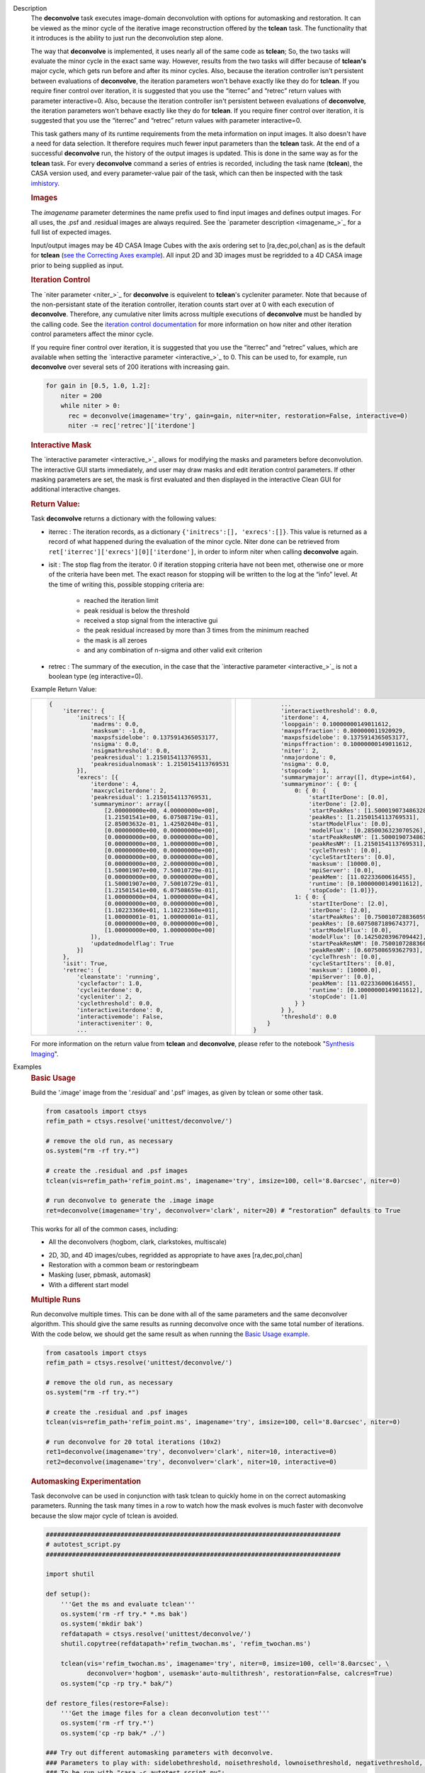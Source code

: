 

.. _Description:

Description
   The **deconvolve** task executes image-domain deconvolution with options for automasking and restoration. It can be
   viewed as the minor cycle of the iterative image reconstruction offered by the **tclean** task. The functionality that
   it introduces is the ability to just run the deconvolution step alone.

   The way that **deconvolve** is implemented, it uses nearly all of the same code as **tclean**; So, the two tasks will
   evaluate the minor cycle in the exact same way. However, results from the two tasks will differ because of **tclean's**
   major cycle, which gets run before and after its minor cycles. Also, because the iteration controller isn't persistent
   between evaluations of **deconvolve**, the iteration parameters won't behave exactly like they do for **tclean**. If
   you require finer control over iteration, it is suggested that you use the “iterrec” and “retrec” return values with
   parameter interactive=0. Also, because the iteration controller isn't persistent between evaluations of **deconvolve**,
   the iteration parameters won't behave exactly like they do for **tclean**. If you require finer control over iteration,
   it is suggested that you use the “iterrec” and “retrec” return values with parameter interactive=0.

   This task gathers many of its runtime requirements from the meta information on input images. It also doesn't have a
   need for data selection. It therefore requires much fewer input parameters than the **tclean** task. At the end of a
   successful **deconvolve** run, the history of the output images is updated. This is done in the same way as for the
   **tclean** task. For every **deconvolve** command a series of entries is recorded, including the task name (**tclean**),
   the CASA version used, and every parameter-value pair of the task, which can then be inspected with the task
   `imhistory <../casatasks.information.imhistory.html#casatasks.information.imhistory>`__.

   .. rubric:: Images
   
   The *imagename* parameter determines the name prefix used to find input images and defines output images. For all uses,
   the .psf and .residual images are always required. See the `parameter description <imagename_>`_ for a full list of
   expected images.

   Input/output images may be 4D CASA Image Cubes with the axis ordering set to [ra,dec,pol,chan] as is the default for
   **tclean** (`see the Correcting Axes example <Correcting_Axes_>`_). All input 2D and 3D images must be regridded to a
   4D CASA image prior to being supplied as input.

   .. TODO uncomment in CAS-13570 once test_multirun_mtmfs3x passes
   .. For deconvolving with the “mtmfs” deconvolver, most of the input images need to be the taylor series components of the
   .. images as generated by **tclean**, including the psf, residual, model, and pb.
   .. There must be `N` .residual, `N` .model (if included), `2*N-1` .psf, and `1` .pb (if included) images, where N=nterms.
   .. This will result in `N` .image output images. Some example image names for the psf are imagename.psf.tt0,
   .. imagename.psf.tt1, ..., imagename.psf.ttN.

   .. rubric:: Iteration Control

   The `niter parameter <niter_>`_ for **deconvolve** is equivelent to **tclean**'s cycleniter parameter. Note that because
   of the non-persistant state of the iteration controller, iteration counts start over at 0 with each execution of
   **deconvolve**. Therefore, any cumulative niter limits across multiple executions of **deconvolve** must be handled by
   the calling code. See the `iteration control documentation <../../notebooks/synthesis_imaging.html#Iteration-Control>`__
   for more information on how niter and other iteration control parameters affect the minor cycle.

   If you require finer control over iteration, it is suggested that you use the “iterrec” and “retrec” values,
   which are available when setting the `interactive parameter <interactive_>`_ to 0. This can be used to, for
   example, run **deconvolve** over several sets of 200 iterations with increasing gain.

   .. code-block:: python

       for gain in [0.5, 1.0, 1.2]:
           niter = 200
           while niter > 0:
             rec = deconvolve(imagename='try', gain=gain, niter=niter, restoration=False, interactive=0)
             niter -= rec['retrec']['iterdone']
   
   .. rubric:: Interactive Mask

   The `interactive parameter <interactive_>`_ allows for modifying the masks and parameters before deconvolution. The
   interactive GUI starts immediately, and user may draw masks and edit iteration control parameters. If other masking
   parameters are set, the mask is first evaluated and then displayed in the interactive Clean GUI for additional
   interactive changes.
   
   .. rubric:: Return Value:

   Task **deconvolve** returns a dictionary with the following values:

   - iterrec : The iteration records, as a dictionary ``{'initrecs':[], 'exrecs':[]}``. This value is returned as a record
     of what happened during the evaluation of the minor cycle. Niter done can be retrieved from
     ``ret['iterrec']['exrecs'][0]['iterdone']``, in order to inform niter when calling **deconvolve** again.

   - isit : The stop flag from the iterator. 0 if iteration stopping criteria have not been met, otherwise one or more of
     the criteria have been met. The exact reason for stopping will be written to the log at the “info” level. At the time
     of writing this, possible stopping criteria are:

      + reached the iteration limit
      + peak residual is below the threshold
      + received a stop signal from the interactive gui
      + the peak residual increased by more than 3 times from the minimum reached
      + the mask is all zeroes
      + and any combination of n-sigma and other valid exit criterion
   
   - retrec : The summary of the execution, in the case that the `interactive parameter <interactive_>`_ is not a boolean type (eg interactive=0).

   Example Return Value:

   +--------------------------------------------------------+-----------------------------------------------------------+
   |                                                        |                                                           |
   | .. code-block:: python                                 | .. code-block:: python                                    |
   |                                                        |                                                           |
   |   {                                                    |           ...                                             |
   |       'iterrec': {                                     |           'interactivethreshold': 0.0,                    |
   |           'initrecs': [{                               |           'iterdone': 4,                                  |
   |               'madrms': 0.0,                           |           'loopgain': 0.10000000149011612,                |
   |               'masksum': -1.0,                         |           'maxpsffraction': 0.800000011920929,            |
   |               'maxpsfsidelobe': 0.1375914365053177,    |           'maxpsfsidelobe': 0.1375914365053177,           |
   |               'nsigma': 0.0,                           |           'minpsffraction': 0.10000000149011612,          |
   |               'nsigmathreshold': 0.0,                  |           'niter': 2,                                     |
   |               'peakresidual': 1.2150154113769531,      |           'nmajordone': 0,                                |
   |               'peakresidualnomask': 1.2150154113769531 |           'nsigma': 0.0,                                  |
   |           }],                                          |           'stopcode': 1,                                  |
   |           'exrecs': [{                                 |           'summarymajor': array([], dtype=int64),         |
   |               'iterdone': 4,                           |           'summaryminor': { 0: {                          |
   |               'maxcycleiterdone': 2,                   |               0: { 0: {                                   |
   |               'peakresidual': 1.2150154113769531,      |                   'startIterDone': [0.0],                 |
   |               'summaryminor': array([                  |                   'iterDone': [2.0],                      |
   |                   [2.00000000e+00, 4.00000000e+00],    |                   'startPeakRes': [1.5000190734863281],   |
   |                   [1.21501541e+00, 6.07508719e-01],    |                   'peakRes': [1.2150154113769531],        |
   |                   [2.85003632e-01, 1.42502040e-01],    |                   'startModelFlux': [0.0],                |
   |                   [0.00000000e+00, 0.00000000e+00],    |                   'modelFlux': [0.2850036323070526],      |
   |                   [0.00000000e+00, 0.00000000e+00],    |                   'startPeakResNM': [1.5000190734863281], |
   |                   [0.00000000e+00, 1.00000000e+00],    |                   'peakResNM': [1.2150154113769531],      |
   |                   [0.00000000e+00, 0.00000000e+00],    |                   'cycleThresh': [0.0],                   |
   |                   [0.00000000e+00, 0.00000000e+00],    |                   'cycleStartIters': [0.0],               |
   |                   [0.00000000e+00, 2.00000000e+00],    |                   'masksum': [10000.0],                   |
   |                   [1.50001907e+00, 7.50010729e-01],    |                   'mpiServer': [0.0],                     |
   |                   [0.00000000e+00, 0.00000000e+00],    |                   'peakMem': [11.02233600616455],         |
   |                   [1.50001907e+00, 7.50010729e-01],    |                   'runtime': [0.10000000149011612],       |
   |                   [1.21501541e+00, 6.07508659e-01],    |                   'stopCode': [1.0]}},                    |
   |                   [1.00000000e+04, 1.00000000e+04],    |               1: { 0: {                                   |
   |                   [0.00000000e+00, 0.00000000e+00],    |                   'startIterDone': [2.0],                 |
   |                   [1.10223360e+01, 1.10223360e+01],    |                   'iterDone': [2.0],                      |
   |                   [1.00000001e-01, 1.00000001e-01],    |                   'startPeakRes': [0.7500107288360596],   |
   |                   [0.00000000e+00, 0.00000000e+00],    |                   'peakRes': [0.6075087189674377],        |
   |                   [1.00000000e+00, 1.00000000e+00]     |                   'startModelFlux': [0.0],                |
   |               ]),                                      |                   'modelFlux': [0.1425020396709442],      |
   |               'updatedmodelflag': True                 |                   'startPeakResNM': [0.7500107288360596], |
   |           }]                                           |                   'peakResNM': [0.607508659362793],       |
   |       },                                               |                   'cycleThresh': [0.0],                   |
   |       'isit': True,                                    |                   'cycleStartIters': [0.0],               |
   |       'retrec': {                                      |                   'masksum': [10000.0],                   |
   |           'cleanstate': 'running',                     |                   'mpiServer': [0.0],                     |
   |           'cyclefactor': 1.0,                          |                   'peakMem': [11.02233600616455],         |
   |           'cycleiterdone': 0,                          |                   'runtime': [0.10000000149011612],       |
   |           'cycleniter': 2,                             |                   'stopCode': [1.0]                       |
   |           'cyclethreshold': 0.0,                       |               } }                                         |
   |           'interactiveiterdone': 0,                    |           } },                                            |
   |           'interactivemode': False,                    |           'threshold': 0.0                                |
   |           'interactiveniter': 0,                       |       }                                                   |
   |           ...                                          |   }                                                       |
   |                                                        |                                                           |
   +--------------------------------------------------------+-----------------------------------------------------------+

   .. |nbsp| unicode:: 0xA0 
      :trim:

   For more information on the return value from **tclean** and **deconvolve**, please refer to the notebook "`Synthesis Imaging <../../notebooks/synthesis_imaging.html#Returned-Dictionary>`__".



.. _Examples:

Examples
   .. _Basic_Usage:
   .. rubric:: Basic Usage

   Build the '.image' image from the '.residual' and '.psf' images, as given by tclean or some other task.

   .. code-block:: python

      from casatools import ctsys
      refim_path = ctsys.resolve('unittest/deconvolve/')

      # remove the old run, as necessary
      os.system("rm -rf try.*")

      # create the .residual and .psf images
      tclean(vis=refim_path+'refim_point.ms', imagename='try', imsize=100, cell='8.0arcsec', niter=0)

      # run deconvolve to generate the .image image
      ret=deconvolve(imagename='try', deconvolver='clark', niter=20) # “restoration” defaults to True

   This works for all of the common cases, including:

   .. TODO add mtmfs and asp
   - All the deconvolvers (hogbom, clark, clarkstokes, multiscale)
   .. TODO ...images/cubes and multi-term (for mtmfs),...
   - 2D, 3D, and 4D images/cubes, regridded as appropriate to have axes [ra,dec,pol,chan]
   - Restoration with a common beam or restoringbeam
   - Masking (user, pbmask, automask)
   - With a different start model
   
   .. TODO uncomment in CAS-13570 once test_multirun_mtmfs3x passes
   ..   .. _Basic_Usage_with_MTMFS_Deconvolver:
   ..   .. rubric:: Basic Usage with MTMFS Deconvolver
   ..
   ..   Build the '.image.tt\*' images from the '.residual.tt\*' and '.psf.tt\*' images, as given by tclean or some other task. This
   ..   is an expansion on the `Basic Usage example <Basic_Usage_>`_, showing how the 'nterms' parameter affects the taylor terms
   ..   image generation.
   ..
   ..   .. code-block:: python
   ..
   ..      from casatools import ctsys
   ..      refim_path = ctsys.resolve('unittest/deconvolve/')
   ..
   ..      # remove the old run, as necessary
   ..      os.system("rm -rf try.*")
   ..
   ..      # Use tclean to generate our taylor term images. This should produce the images:
   ..      # try.psf.tt0...try.psf.tt4, try.residual.tt0...try.residual.tt2, try.pb.tt0
   ..      tclean(vis=refim_path + 'refim_point.ms', imagename='try', imsize=10, cell='8.0arcsec',
   ..             deconvolver='mtmfs', niter=0, restoration=False, calcres=True, nterms=3)
   ..
   ..      # Deconvolve with the same deconvolver and nterms. This should produce the images:
   ..      # try.model.tt0...try.model.tt2, try.image.tt0...try.image.tt2, try.residual.tt0...try.residual.tt2
   ..      ret=deconvolve(imagename='try', niter=10, deconvolver='mtmfs', nterms=3)

   .. _Multiple_Runs:
   .. rubric:: Multiple Runs

   Run deconvolve multiple times. This can be done with all of the same parameters and the same deconvolver algorithm. This should
   give the same results as running deconvolve once with the same total number of iterations. With the code below, we should get
   the same result as when running the `Basic Usage example <Basic_Usage_>`_.

   .. code-block:: python

      from casatools import ctsys
      refim_path = ctsys.resolve('unittest/deconvolve/')

      # remove the old run, as necessary
      os.system("rm -rf try.*")

      # create the .residual and .psf images
      tclean(vis=refim_path+'refim_point.ms', imagename='try', imsize=100, cell='8.0arcsec', niter=0)

      # run deconvolve for 20 total iterations (10x2)
      ret1=deconvolve(imagename='try', deconvolver='clark', niter=10, interactive=0)
      ret2=deconvolve(imagename='try', deconvolver='clark', niter=10, interactive=0)

   .. _Automasking_Experimentation:
   .. rubric:: Automasking Experimentation

   Task deconvolve can be used in conjunction with task tclean to quickly home in on the correct automasking parameters. Running the
   task many times in a row to watch how the mask evolves is much faster with deconvolve because the slow major cycle of tclean is avoided.

   .. code-block:: python

      ###############################################################################
      # autotest_script.py
      ###############################################################################

      import shutil

      def setup():
          '''Get the ms and evaluate tclean'''
          os.system('rm -rf try.* *.ms bak')
          os.system('mkdir bak')
          refdatapath = ctsys.resolve('unittest/deconvolve/')
          shutil.copytree(refdatapath+'refim_twochan.ms', 'refim_twochan.ms')

          tclean(vis='refim_twochan.ms', imagename='try', niter=0, imsize=100, cell='8.0arcsec', \
                 deconvolver='hogbom', usemask='auto-multithresh', restoration=False, calcres=True)
          os.system("cp -rp try.* bak/")

      def restore_files(restore=False):
          '''Get the image files for a clean deconvolution test'''
          os.system('rm -rf try.*')
          os.system('cp -rp bak/* ./')

      ### Try out different automasking parameters with deconvolve.
      ### Parameters to play with: sidelobethreshold, noisethreshold, lownoisethreshold, negativethreshold, smoothfactor, minbeamfrac, cutthreshold, growiterations, dogrowprune, fastnoise
      ### To be run with "casa -c autotest_script.py":
      setup() # only need to do this the first time running the script
      restore_files()
      # Evaluate some number of times with a for loop to watch how the automask evolves.
      for n in range(10):
          ret=deconvolve(imagename='try', niter=10, deconvolver='hogbom', interactive=True, usemask='auto-multithresh', verbose=True)

   .. _Multiple_Clean_Methods:
   .. rubric:: Multiple Clean Methods

   Start with one deconvolve method, then switch to a different deconvolve method. For example, the multiscale clean method is slow
   but makes quick progress in the beginning, so start with multiscale clean and then switch to the much faster hogbom clean.

   .. code-block:: python

      from casatools import ctsys
      g55path = ctsys.resolve('RSRO/SNR/LBand_G55.7+3.4')

      def run_G55(cycle, init=False, deconvolver='hogbom', niter=200):
          '''
          Run tclean's major cycle to get mtmfs RHS images.
          Run deconvolve separately on this.
          '''
          if (init):
              print("Initializing!!!")

          if cycle=='major':
              if init==True:
                  os.system('rm -rf tdec_G55*')
              print("Running a major cycle with tclean")
              vis = g55path+'/G55.7+3.4_cal.ms'
              tclean(vis=vis, imagename='tdec_G55', deconvolver=deconvolver, gridder='wproject', \
                     wprojplanes=24, cell='8.0arcsec', imsize=1024, weighting='briggs', niter=0)

          elif cycle=='minor':
              print("Running a minor cycle")
              if deconvolver == 'hogbom':
                  ret=deconvolve(imagename='tdec_G55', deconvolver=deconvolver, niter=niter, \
                                 interactive=0)
              elif deconvolver == 'multiscale':
                  ret=deconvolve(imagename='tdec_G55', deconvolver=deconvolver, niter=niter, \
                                 interactive=0, scales=[0,6,10,20,30], smallscalebias=-0.6)
              else:
                  print("unrecognized deconvolver \""+deconvolver+"\"")
                  return
              if (type(ret) == type({})):
                  print("iterations: {}, peakres: {}".format(\
                        ret['retrec']['iterdone'], ret['iterrec']['exrecs'][0]['peakresidual']))

          else:
              print("Unrecognized cycle argument value \""+cycle+"\"")

      for i in range(5):
          run_G55(cycle='major', init=(i==0))
          run_G55(cycle='minor', deconvolver='multiscale', niter=5)
          run_G55(cycle='minor', deconvolver='hogbom', niter=195)

   .. _Correcting_Axes:
   .. rubric:: Correcting Axes

   The tasks imtrans, importfits, and imregrid (and the image tool) can be used to correct coordinate systems, shape, and axes
   ordering in images. For example, when importing fits images, the stokes axis might be the third axis instead of the fourth.
   This code can be used to correct such a situation before running task deconvolve:

   .. code-block:: python

      # import fits images
      importfits('try_residual.fits', imagename='try_orig.residual')
      importfits('try_psf.fits', imagename='try_orig.psf')

      # fix axes for residual
      imhead('try_orig.residual')
      # in terminal: 'axisnames':...['Right Ascension', 'Declination', 'Stokes', 'Frequency']...
      imtrans('try_orig.residual', outfile='try_slast.residual', order='0132')
      imhead('try_slast.residual')
      # in terminal: 'axisnames':...['Right Ascension', 'Declination', 'Frequency', 'Stokes']...
      #              'refval':...[5.23369701e+00, 7.10938054e-01, 1.49998515e+09, 1.00000000e+00]...

      # fix axes for psf
      # Note: the image.adddegaxes tool can also be used to add new axes
      imhead('try_orig.psf')
      # in terminal: 'axisnames':...['Right Ascension', 'Declination']...
      importfits('try_psf.fits', imagename='try_orig.psf',
                 defaultaxes=True, defaultaxesvalues=['','','1.5GHz','I'], overwrite=True)
      imtrans('try_orig.psf', outfile='try_slast.psf', order='0132')
      imhead('try_slast.psf')
      # in terminal, psf: 'axisnames':...['Right Ascension', 'Declination', 'Frequency', 'Stokes']...

      # perform deconvolution
      ret=deconvolve('try_slast')

   .. _Working_with_SD_Images:
   .. rubric:: Working with SD Images

   Single Dish images can be deconvolved as long as they meet the input requirements (see the imagename parameter for a list of
   required images). If the SD image is available but not the PSF, a generic Gaussian PSF can be created with a tool from the
   sdintimaging task. This code creates a PSF for the M100 SD image and deconvolves it.

   .. code-block:: python

      # Use the SDINT_helper class to create the PSF.
      # The SDINT_helper utility class is in the "private" directory of the wrapped python sdintimaging 
      # task code. To access the sdint_helper file, we need to tell python EXACTLY where
      # sdint_helper.py is.
      sys.path.append(casatasks.__path__[0] + "/private/")
      from sdint_helper import *
      sdintlib = SDINT_helper()

      # get/rename the residual image
      M100_TP_path = ctsys.resolve("M100_TP")
      os.system("cp -rp "+M100_TP_path+" M100_SD.residual")

      # get/rename, or create, the psf image
      # os.system("cp -rp psf_for_m100_tp M100_SD.psf")
      # Create a PSF cube with Gaussians derived from restoringbeam information in the residual image
      sdintlib.create_sd_psf("M100_SD.residual", "M100_SD.psf")

      # deconvolve input: .residual .psf
      # output: .image .mask .model .residual
      ret=deconvolve(imagename="M100_SD", deconvolver="multiscale", scales=[0,5,15], nterms=2, 
                     niter=100, threshold='0.0mJ')

   .. TODO uncomment in CAS-13570 once test_multirun_mtmfs3x passes
   .. Note: the creation of PSFs this way only works for 2D/3D SD images/cubes. It does not work for Taylor-term images, such as
   .. those generated by tclean(deconvolver='mtmfs'). The conversion from cube to Taylor-term inputs for use with deconvolve will
   .. be demonstrated at a later time.

   .. _Updating_Deconvolve_Scripts:
   .. rubric:: Updating Deconvolve Scripts

   The parameters differ slightly from the old deconvolve task. If you are updating old scripts from before CASA 6.1.3 to use
   this new deconvolve task, the following steps should be followed:

      1. Add code that copies the images to be deconvolved to the “model” output image name before deconvolving.
      2. Some of the parameters need to be renamed, from “alg” and “prior” to “deconvolver” and “startmodel”.
      3. The “imagename” parameter now describes the prefix part of the image and PSF names, and any suffixes
         (such as “.image” or “.residual”) should be removed.
      4. The parameters “targetflux” and “sigma” for MEM cleaning, and using strings to describe the PSF are no longer
         supported. These parameters must be dropped. If no PSF is available to use, one can be created as described in the
         `Working with SD Images example <Working_with_SD_Images_>`_.

   For example, this:
   
   .. code-block:: python

      deconvolve(imagename='mydirtyimage.image', model='mycleanimage.image', psf='mydirtyimage.psf',
                 alg='multiscale', scales=[0,3,10], niter=10000, gain=0.1, threshold='10mJy')

   ..becomes this:

   .. code-block:: python
   
      import shutil
      shutil.copytree('mydirtyimage.image', 'mycleanimage.residual')
      shutil.copytree('mydirtyimage.psf', 'mycleanimage.psf')
      deconvolve(imagename='mycleanimage', deconvolver='multiscale', scales=[0,3,10], niter=10000, 
                 gain=0.1, threshold='10mJy')

   

.. _Development:

Development   
   The deconvolve python code was copied from and mirrors tclean's code, including a copy of `imager_base.py` as
   `imager_deconvolver.py` that has many of the parameters for tclean stripped out.

   .. note:: There is a bug with hogbom `multirun <Multiple_Runs_>`_ that causes it to evaluate for
             1 more iteration than requested. So to compare the multiple runs results to single run
             results for hogbom, evaluate deconvolve with 19 and 9x2 iterations, instead of 20 and
             10x2 iterations as in these examples
             (i.e. deconvolve(niter=19) = deconvolve(9)+deconvolve(9) to get 20 iterations in total).

   .. warning:: The mtmfs deconvolver currently has incorrect end-of-minor-cycle residual
                calculations and is therefore disabled. Please use a different deconvolver.

   .. warning:: The asp deconvolver is not currently considered reliable when used with task
                deconvolve and is therefore disabled. Please use a different deconvolver.
